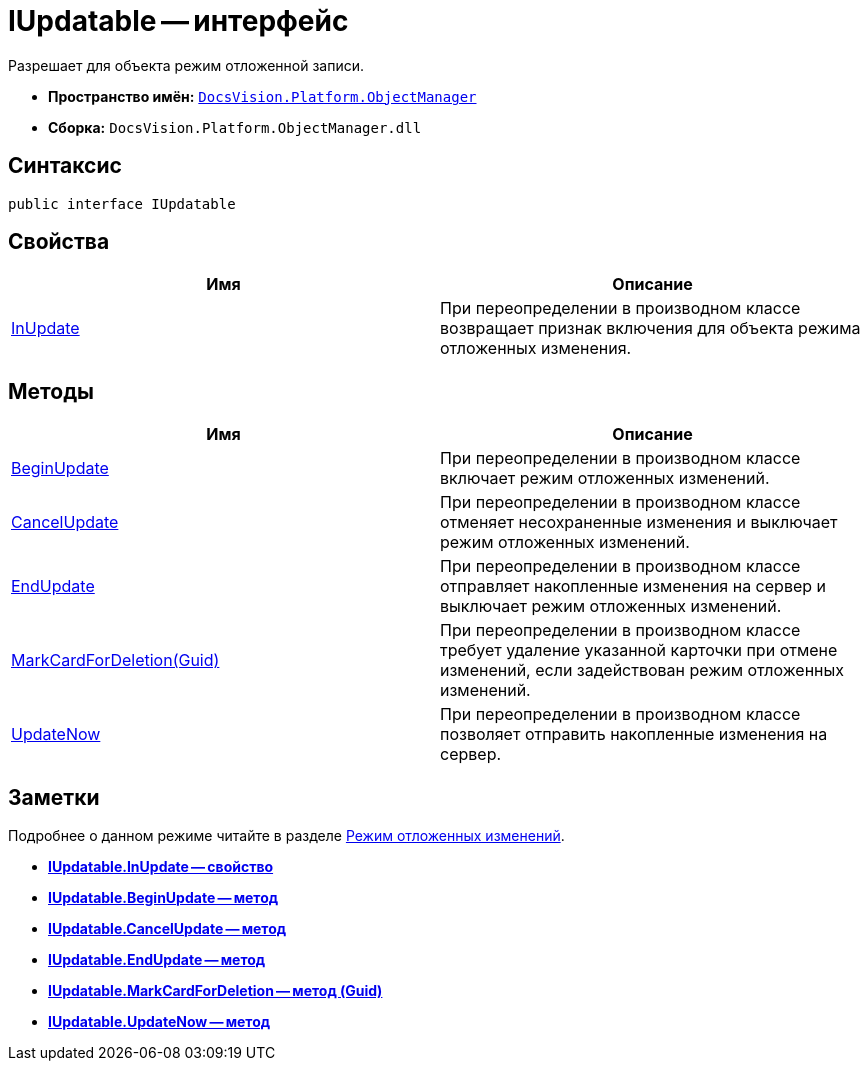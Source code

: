 = IUpdatable -- интерфейс

Разрешает для объекта режим отложенной записи.

* *Пространство имён:* `xref:api/DocsVision/Platform/ObjectManager/ObjectManager_NS.adoc[DocsVision.Platform.ObjectManager]`
* *Сборка:* `DocsVision.Platform.ObjectManager.dll`

== Синтаксис

[source,csharp]
----
public interface IUpdatable
----

== Свойства

[cols=",",options="header"]
|===
|Имя |Описание
|xref:api/DocsVision/Platform/ObjectManager/IUpdatable.InUpdate_PR.adoc[InUpdate] |При переопределении в производном классе возвращает признак включения для объекта режима отложенных изменения.
|===

== Методы

[cols=",",options="header"]
|===
|Имя |Описание
|xref:api/DocsVision/Platform/ObjectManager/IUpdatable.BeginUpdate_MT.adoc[BeginUpdate] |При переопределении в производном классе включает режим отложенных изменений.
|xref:api/DocsVision/Platform/ObjectManager/IUpdatable.CancelUpdate_MT.adoc[CancelUpdate] |При переопределении в производном классе отменяет несохраненные изменения и выключает режим отложенных изменений.
|xref:api/DocsVision/Platform/ObjectManager/IUpdatable.EndUpdate_MT.adoc[EndUpdate] |При переопределении в производном классе отправляет накопленные изменения на сервер и выключает режим отложенных изменений.
|xref:api/DocsVision/Platform/ObjectManager/IUpdatable.MarkCardForDeletion_MT.adoc[MarkCardForDeletion(Guid)] |При переопределении в производном классе требует удаление указанной карточки при отмене изменений, если задействован режим отложенных изменений.
|xref:api/DocsVision/Platform/ObjectManager/IUpdatable.UpdateNow_MT.adoc[UpdateNow] |При переопределении в производном классе позволяет отправить накопленные изменения на сервер.
|===

== Заметки

Подробнее о данном режиме читайте в разделе xref:delayed-changes.adoc[Режим отложенных изменений].

* *xref:api/DocsVision/Platform/ObjectManager/IUpdatable.InUpdate_PR.adoc[IUpdatable.InUpdate -- свойство]* +
* *xref:api/DocsVision/Platform/ObjectManager/IUpdatable.BeginUpdate_MT.adoc[IUpdatable.BeginUpdate -- метод]* +
* *xref:api/DocsVision/Platform/ObjectManager/IUpdatable.CancelUpdate_MT.adoc[IUpdatable.CancelUpdate -- метод]* +
* *xref:api/DocsVision/Platform/ObjectManager/IUpdatable.EndUpdate_MT.adoc[IUpdatable.EndUpdate -- метод]* +
* *xref:api/DocsVision/Platform/ObjectManager/IUpdatable.MarkCardForDeletion_MT.adoc[IUpdatable.MarkCardForDeletion -- метод (Guid)]* +
* *xref:api/DocsVision/Platform/ObjectManager/IUpdatable.UpdateNow_MT.adoc[IUpdatable.UpdateNow -- метод]* +

